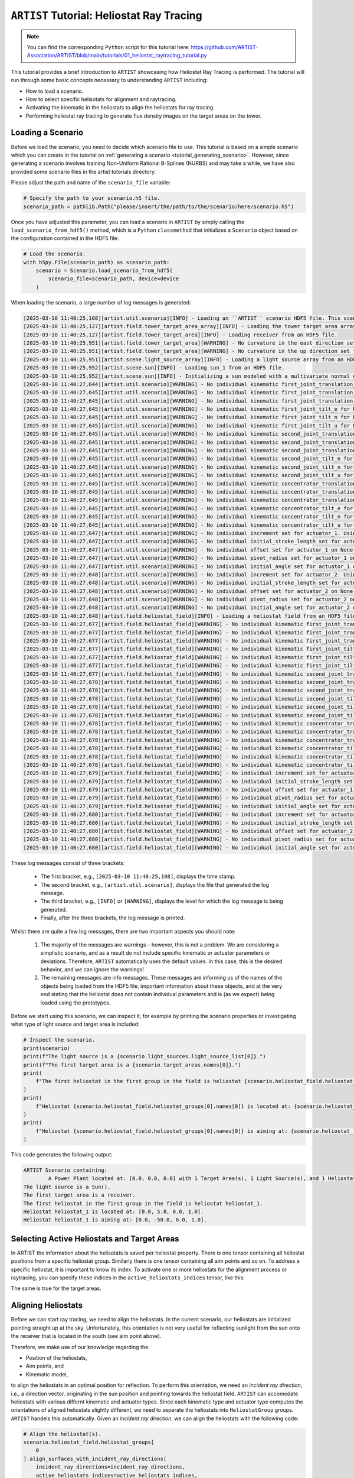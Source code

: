 .. _tutorial_heliostat_raytracing:

``ARTIST`` Tutorial: Heliostat Ray Tracing
=========================================

.. note::

    You can find the corresponding ``Python`` script for this tutorial here:
    https://github.com/ARTIST-Association/ARTIST/blob/main/tutorials/01_heliostat_raytracing_tutorial.py

This tutorial provides a brief introduction to ``ARTIST`` showcasing how Heliostat Ray Tracing is performed. The tutorial
will run through some basic concepts necessary to understanding ``ARTIST`` including:

- How to load a scenario.
- How to select specific helisotats for alignment and raytracing.
- Activating the kinematic in the heliostats to align the heliostats for ray tracing.
- Performing heliostat ray tracing to generate flux density images on the target areas on the tower.

Loading a Scenario
------------------
Before we load the scenario, you need to decide which scenario file to use. This tutorial is based on a simple scenario
which you can create in the tutorial on :ref:`generating a scenario <tutorial_generating_scenario>`. However, since generating a
scenario involves training Non-Uniform Rational B-Splines (NURBS) and may take a while, we have also provided some
scenario files in the artist tutorials directory.

Please adjust the path and name of the ``scenario_file`` variable:

.. code-block::

    # Specify the path to your scenario.h5 file.
    scenario_path = pathlib.Path("please/insert/the/path/to/the/scenario/here/scenario.h5")

Once you have adjusted this parameter, you can load a scenario in ``ARTIST`` by simply calling the
``load_scenario_from_hdf5()`` method, which is a ``Python`` ``classmethod`` that initializes a ``Scenario`` object based on
the configuration contained in the HDF5 file:

.. code-block::

    # Load the scenario.
    with h5py.File(scenario_path) as scenario_path:
        scenario = Scenario.load_scenario_from_hdf5(
            scenario_file=scenario_path, device=device
        )

When loading the scenario, a large number of log messages is generated:

.. code-block::

    [2025-03-10 11:40:25,108][artist.util.scenario][INFO] - Loading an ``ARTIST`` scenario HDF5 file. This scenario file is version 1.0.
    [2025-03-10 11:40:25,127][artist.field.tower_target_area_array][INFO] - Loading the tower target area array from an HDF5 file.
    [2025-03-10 11:40:25,127][artist.field.tower_target_area][INFO] - Loading receiver from an HDF5 file.
    [2025-03-10 11:40:25,951][artist.field.tower_target_area][WARNING] - No curvature in the east direction set for the receiver!
    [2025-03-10 11:40:25,951][artist.field.tower_target_area][WARNING] - No curvature in the up direction set for the receiver!
    [2025-03-10 11:40:25,951][artist.scene.light_source_array][INFO] - Loading a light source array from an HDF5 file.
    [2025-03-10 11:40:25,952][artist.scene.sun][INFO] - Loading sun_1 from an HDF5 file.
    [2025-03-10 11:40:25,952][artist.scene.sun][INFO] - Initializing a sun modeled with a multivariate normal distribution.
    [2025-03-10 11:40:27,644][artist.util.scenario][WARNING] - No individual kinematic first_joint_translation_e for None set. Using default values!
    [2025-03-10 11:40:27,645][artist.util.scenario][WARNING] - No individual kinematic first_joint_translation_n for None set. Using default values!
    [2025-03-10 11:40:27,645][artist.util.scenario][WARNING] - No individual kinematic first_joint_translation_u for None set. Using default values!
    [2025-03-10 11:40:27,645][artist.util.scenario][WARNING] - No individual kinematic first_joint_tilt_e for None set. Using default values!
    [2025-03-10 11:40:27,645][artist.util.scenario][WARNING] - No individual kinematic first_joint_tilt_n for None set. Using default values!
    [2025-03-10 11:40:27,645][artist.util.scenario][WARNING] - No individual kinematic first_joint_tilt_u for None set. Using default values!
    [2025-03-10 11:40:27,645][artist.util.scenario][WARNING] - No individual kinematic second_joint_translation_e for None set. Using default values!
    [2025-03-10 11:40:27,645][artist.util.scenario][WARNING] - No individual kinematic second_joint_translation_n for None set. Using default values!
    [2025-03-10 11:40:27,645][artist.util.scenario][WARNING] - No individual kinematic second_joint_translation_u for None set. Using default values!
    [2025-03-10 11:40:27,645][artist.util.scenario][WARNING] - No individual kinematic second_joint_tilt_e for None set. Using default values!
    [2025-03-10 11:40:27,645][artist.util.scenario][WARNING] - No individual kinematic second_joint_tilt_n for None set. Using default values!
    [2025-03-10 11:40:27,645][artist.util.scenario][WARNING] - No individual kinematic second_joint_tilt_u for None set. Using default values!
    [2025-03-10 11:40:27,645][artist.util.scenario][WARNING] - No individual kinematic concentrator_translation_e for None set. Using default values!
    [2025-03-10 11:40:27,645][artist.util.scenario][WARNING] - No individual kinematic concentrator_translation_u for None set. Using default values!
    [2025-03-10 11:40:27,645][artist.util.scenario][WARNING] - No individual kinematic concentrator_translation_n for None set. Using default values!
    [2025-03-10 11:40:27,645][artist.util.scenario][WARNING] - No individual kinematic concentrator_tilt_e for None set. Using default values!
    [2025-03-10 11:40:27,645][artist.util.scenario][WARNING] - No individual kinematic concentrator_tilt_n for None set. Using default values!
    [2025-03-10 11:40:27,645][artist.util.scenario][WARNING] - No individual kinematic concentrator_tilt_u for None set. Using default values!
    [2025-03-10 11:40:27,647][artist.util.scenario][WARNING] - No individual increment set for actuator_1. Using default values!
    [2025-03-10 11:40:27,647][artist.util.scenario][WARNING] - No individual initial_stroke_length set for actuator_1 on None. Using default values!
    [2025-03-10 11:40:27,647][artist.util.scenario][WARNING] - No individual offset set for actuator_1 on None. Using default values!
    [2025-03-10 11:40:27,647][artist.util.scenario][WARNING] - No individual pivot_radius set for actuator_1 on None. Using default values!
    [2025-03-10 11:40:27,647][artist.util.scenario][WARNING] - No individual initial_angle set for actuator_1 on None. Using default values!
    [2025-03-10 11:40:27,648][artist.util.scenario][WARNING] - No individual increment set for actuator_2. Using default values!
    [2025-03-10 11:40:27,648][artist.util.scenario][WARNING] - No individual initial_stroke_length set for actuator_2 on None. Using default values!
    [2025-03-10 11:40:27,648][artist.util.scenario][WARNING] - No individual offset set for actuator_2 on None. Using default values!
    [2025-03-10 11:40:27,648][artist.util.scenario][WARNING] - No individual pivot_radius set for actuator_2 on None. Using default values!
    [2025-03-10 11:40:27,648][artist.util.scenario][WARNING] - No individual initial_angle set for actuator_2 on None. Using default values!
    [2025-03-10 11:40:27,648][artist.field.heliostat_field][INFO] - Loading a heliostat field from an HDF5 file.
    [2025-03-10 11:40:27,677][artist.field.heliostat_field][WARNING] - No individual kinematic first_joint_translation_e for heliostat_1 set. Using default values!
    [2025-03-10 11:40:27,677][artist.field.heliostat_field][WARNING] - No individual kinematic first_joint_translation_n for heliostat_1 set. Using default values!
    [2025-03-10 11:40:27,677][artist.field.heliostat_field][WARNING] - No individual kinematic first_joint_translation_u for heliostat_1 set. Using default values!
    [2025-03-10 11:40:27,677][artist.field.heliostat_field][WARNING] - No individual kinematic first_joint_tilt_e for heliostat_1 set. Using default values!
    [2025-03-10 11:40:27,677][artist.field.heliostat_field][WARNING] - No individual kinematic first_joint_tilt_n for heliostat_1 set. Using default values!
    [2025-03-10 11:40:27,677][artist.field.heliostat_field][WARNING] - No individual kinematic first_joint_tilt_u for heliostat_1 set. Using default values!
    [2025-03-10 11:40:27,677][artist.field.heliostat_field][WARNING] - No individual kinematic second_joint_translation_e for heliostat_1 set. Using default values!
    [2025-03-10 11:40:27,678][artist.field.heliostat_field][WARNING] - No individual kinematic second_joint_translation_n for heliostat_1 set. Using default values!
    [2025-03-10 11:40:27,678][artist.field.heliostat_field][WARNING] - No individual kinematic second_joint_translation_u for heliostat_1 set. Using default values!
    [2025-03-10 11:40:27,678][artist.field.heliostat_field][WARNING] - No individual kinematic second_joint_tilt_e for heliostat_1 set. Using default values!
    [2025-03-10 11:40:27,678][artist.field.heliostat_field][WARNING] - No individual kinematic second_joint_tilt_n for heliostat_1 set. Using default values!
    [2025-03-10 11:40:27,678][artist.field.heliostat_field][WARNING] - No individual kinematic second_joint_tilt_u for heliostat_1 set. Using default values!
    [2025-03-10 11:40:27,678][artist.field.heliostat_field][WARNING] - No individual kinematic concentrator_translation_e for heliostat_1 set. Using default values!
    [2025-03-10 11:40:27,678][artist.field.heliostat_field][WARNING] - No individual kinematic concentrator_translation_u for heliostat_1 set. Using default values!
    [2025-03-10 11:40:27,678][artist.field.heliostat_field][WARNING] - No individual kinematic concentrator_translation_n for heliostat_1 set. Using default values!
    [2025-03-10 11:40:27,678][artist.field.heliostat_field][WARNING] - No individual kinematic concentrator_tilt_e for heliostat_1 set. Using default values!
    [2025-03-10 11:40:27,678][artist.field.heliostat_field][WARNING] - No individual kinematic concentrator_tilt_n for heliostat_1 set. Using default values!
    [2025-03-10 11:40:27,678][artist.field.heliostat_field][WARNING] - No individual kinematic concentrator_tilt_u for heliostat_1 set. Using default values!
    [2025-03-10 11:40:27,679][artist.field.heliostat_field][WARNING] - No individual increment set for actuator_1. Using default values!
    [2025-03-10 11:40:27,679][artist.field.heliostat_field][WARNING] - No individual initial_stroke_length set for actuator_1 on heliostat_1. Using default values!
    [2025-03-10 11:40:27,679][artist.field.heliostat_field][WARNING] - No individual offset set for actuator_1 on heliostat_1. Using default values!
    [2025-03-10 11:40:27,679][artist.field.heliostat_field][WARNING] - No individual pivot_radius set for actuator_1 on heliostat_1. Using default values!
    [2025-03-10 11:40:27,679][artist.field.heliostat_field][WARNING] - No individual initial_angle set for actuator_1 on heliostat_1. Using default values!
    [2025-03-10 11:40:27,680][artist.field.heliostat_field][WARNING] - No individual increment set for actuator_2. Using default values!
    [2025-03-10 11:40:27,680][artist.field.heliostat_field][WARNING] - No individual initial_stroke_length set for actuator_2 on heliostat_1. Using default values!
    [2025-03-10 11:40:27,680][artist.field.heliostat_field][WARNING] - No individual offset set for actuator_2 on heliostat_1. Using default values!
    [2025-03-10 11:40:27,680][artist.field.heliostat_field][WARNING] - No individual pivot_radius set for actuator_2 on heliostat_1. Using default values!
    [2025-03-10 11:40:27,680][artist.field.heliostat_field][WARNING] - No individual initial_angle set for actuator_2 on heliostat_1. Using default values!

These log messages consist of three brackets:

   - The first bracket, e.g., ``[2025-03-10 11:40:25,108]``, displays the time stamp.
   - The second bracket, e.g., ``[artist.util.scenario]``, displays the file that generated the log message.
   - The third bracket, e.g., ``[INFO]`` or ``[WARNING]``, displays the level for which the log message is being generated.
   - Finally, after the three brackets, the log message is printed.

Whilst there are quite a few log messages, there are two important aspects you should note:

   1. The majority of the messages are warnings – however, this is not a problem. We are considering a simplistic
      scenario, and as a result do not include specific kinematic or actuator parameters or deviations. Therefore,
      ``ARTIST`` automatically uses the default values. In this case, this is the desired behavior, and we can ignore the
      warnings!
   2. The remaining messages are info messages. These messages are informing us of the names of the objects being
      loaded from the HDF5 file, important information about these objects, and at the very end stating that the
      heliostat does not contain individual parameters and is (as we expect) being loaded using the prototypes.

Before we start using this scenario, we can inspect it, for example by printing the scenario properties or investigating
what type of light source and target area is included:

.. code-block::

    # Inspect the scenario.
    print(scenario)
    print(f"The light source is a {scenario.light_sources.light_source_list[0]}.")
    print(f"The first target area is a {scenario.target_areas.names[0]}.")
    print(
        f"The first heliostat in the first group in the field is heliostat {scenario.heliostat_field.heliostat_groups[0].names[0]}."
    )
    print(
        f"Heliostat {scenario.heliostat_field.heliostat_groups[0].names[0]} is located at: {scenario.heliostat_field.heliostat_groups[0].positions[0].tolist()}."
    )
    print(
        f"Heliostat {scenario.heliostat_field.heliostat_groups[0].names[0]} is aiming at: {scenario.heliostat_field.heliostat_groups[0].kinematic.aim_points[0].tolist()}."
    )

This code generates the following output:

.. code-block::

    ARTIST Scenario containing:
            A Power Plant located at: [0.0, 0.0, 0.0] with 1 Target Area(s), 1 Light Source(s), and 1 Heliostat(s).
    The light source is a Sun().
    The first target area is a receiver.
    The first heliostat in the first group in the field is heliostat heliostat_1.
    Heliostat heliostat_1 is located at: [0.0, 5.0, 0.0, 1.0].
    Heliostat heliostat_1 is aiming at: [0.0, -50.0, 0.0, 1.0].


Selecting Active Heliostats and Target Areas
--------------------------------------------
In ARTIST the information about the helisotats is saved per heliostat property. There is one tensor containing
all heliostat positions from a specific heliostat group. Similarly there is one tensor containing all aim points and so on.
To address a specific heliostat, it is important to know its index. To activate one or more heliostats for the
alignment process or raytracing, you can specify these indices in the ``active_heliostats_indices`` tensor, like this:

.. code-block::
    # We will choose the first Heliostat, with index 0 by activating it.
    active_heliostats_indices = torch.tensor([0], device=device)

The same is true for the target areas.

.. code-block::
    # We select the first target area as the designated target for this heliostat.
    target_area_indices = torch.tensor([0], device=device)


Aligning Heliostats
--------------------
Before we can start ray tracing, we need to align the heliostats. In the current scenario, our heliostats are
initialized pointing straight up at the sky. Unfortunately, this orientation is not very useful for reflecting
sunlight from the sun onto the receiver that is located in the south (see aim point above).

Therefore, we make use of our knowledge regarding the:

- Position of the heliostats,
- Aim points, and
- Kinematic model,

to align the heliostats in an optimal position for reflection. To perform this orientation, we need an *incident ray
direction*, i.e., a direction vector, originating in the sun position and pointing towards the heliostat field.
``ARTIST`` can accomodate heliostats with various differnt kinematic and actuator types. Since each kinematic type and
actuator type computes the orientations of aligned heliostats slightly different, we need to seperate the heliostats into
``HeliostatGroup`` groups. ``ARTIST`` handels this automatically.
Given an *incident ray direction*, we can align the heliostats with the following code:

.. code-block::

    # Align the heliostat(s).
    scenario.heliostat_field.heliostat_groups[
        0
    ].align_surfaces_with_incident_ray_directions(
        incident_ray_directions=incident_ray_directions,
        active_heliostats_indices=active_heliostats_indices,
        device=device,
    )

We can compare the original surface and the aligned surface of the first heliostat in the heliostat field
in the following plot:

.. figure:: ./images/tutorial_surface.png
   :width: 100 %
   :align: center

Since both the target area (receiver) and the sun are directly to the south of the heliostat field, this alignment is completely plausible.
The heliostat is rotated 90 degrees along the east axis to reflect the sunlight back in the direction it is coming
from.

Ray Tracing
----------
With the heliostats now aligned, it is time to perform some ray tracing to generate flux density images.

In this tutorial, we are considering *heliostat ray tracing*. Heliostat ray tracing (as it's name suggests) traces rays
of sunlight from the heliostat. If we were to trace rays from the sun, then only a small portion would hit the heliostat
and even a smaller portion of these rays would hit the receiver. Therefore, heliostat ray tracing can be computationally
efficient. Concretely, the heliostat ray tracing involves three main steps:

1. We calculate the preferred reflection directions of all heliostats. This preferred reflection direction models the direction of a ray
   coming directly from the sun to the heliostats, i.e., along the incident ray direction. Specifically, we reflect this
   ray at every point on the heliostats to generate multiple *ideal* reflections.
2. This single ray only models an *ideal* direction, but we need to account for all possible rays coming from the sun.
   Therefore, we use our model of the sun to create *distortions* which we then use to slightly alter the preferred
   reflection directions multiple times, thus generating many realistically reflected rays.
3. We trace these rays onto the target area by performing a *line-plane intersection* and determining the resulting flux
   density image on the receiver.

Luckily, ``ARTIST`` automatically performs all of these steps within the ``HeliostatRayTracer`` class! Therefore, ray tracing
with ``ARTIST`` involves two simple lines of code. First, we define the ``HeliostatRayTracer``. A ``HeliostatRayTracer``
only requires a ``Scenario`` object as an argument and the specification of which ``HelisotatGroup`` is currently regarded.

.. code-block::

    # Create a ray tracer.
    ray_tracer = HeliostatRayTracer(
        scenario=scenario,
        heliostat_group=scenario.heliostat_field.heliostat_groups[0],
    )

Internally, a ``HeliostatRayTracer`` uses a ``torch.Dataset`` to generate rays and the distortion of the preferred
reflection directions, line plane intersections, and calculation of the resulting flux density images. This process
runs parallel for all heliostats in the scenario. It is further possible to use a data-parallel setup for the ``HeliostatRayTracer``
to split the computation along multiple devices. See the tutorial on :ref:`distributed raytracing. <tutorial_distributed_raytracing>

With everything now set up, we can generate a flux density image by calling the ``trace_rays()`` function with the
desired incident ray directions, the active heliostat indices and the target area indices (for this tutorial we use the receiver).

.. code-block::

    # Perform heliostat-based ray tracing.
    image_south = ray_tracer.trace_rays(
        incident_ray_directions=incident_ray_directions,
        active_heliostats_indices=active_heliostats_indices,
        target_area_indices=target_area_indices,
        device=device,
    )

If we plot the output, we get the following flux density image!

.. figure:: ./images/tutorial_south_flux.png
   :width: 80 %
   :align: center

That's it – a simple example of heliostat ray tracing with ``ARTIST``!

Of course, this one scenario is capable of performing ray tracing for any incident ray direction. For example, we can consider
three further incident ray directions and perform ray tracing using a helper function that combines alignment and
ray tracing with the following code:

.. code-block::

    # Define light directions.
    incident_ray_direction_east = torch.tensor([[-1.0, 0.0, 0.0, 0.0]], device=device)
    incident_ray_direction_west = torch.tensor([[1.0, 0.0, 0.0, 0.0]], device=device)
    incident_ray_direction_above = torch.tensor([[0.0, 0.0, -1.0, 0.0]], device=device)

    # Perform alignment and ray tracing to generate flux density images.
    image_east = align_and_trace_rays(
        light_direction=incident_ray_direction_east,
        active_heliostats_indices=active_heliostats_indices,
        target_area_indices=target_area_indices,
        device=device,
    )
    image_west = align_and_trace_rays(
        light_direction=incident_ray_direction_west,
        active_heliostats_indices=active_heliostats_indices,
        target_area_indices=target_area_indices,
        device=device,
    )
    image_above = align_and_trace_rays(
        light_direction=incident_ray_direction_above,
        active_heliostats_indices=active_heliostats_indices,
        target_area_indices=target_area_indices,
        device=device,
    )

If we were to now plot the results of all four considered incident ray directions, we get the following image:

.. figure:: ./images/tutorial_multiple_flux.png
   :width: 100 %
   :align: center
